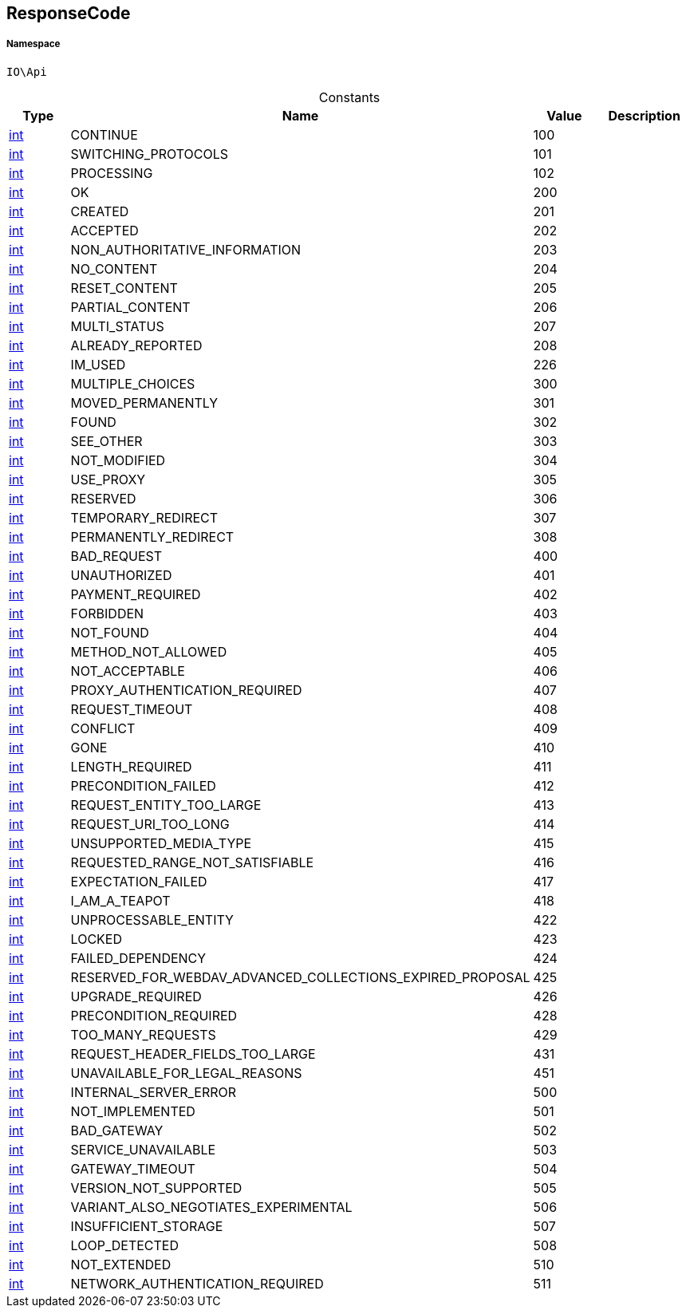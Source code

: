 :table-caption!:
:example-caption!:
:source-highlighter: prettify
:sectids!:
[[io__responsecode]]
== ResponseCode





===== Namespace

`IO\Api`




.Constants
|===
|Type |Name |Value |Description

|link:http://php.net/int[int^]
    |CONTINUE
    |100
    |
|link:http://php.net/int[int^]
    |SWITCHING_PROTOCOLS
    |101
    |
|link:http://php.net/int[int^]
    |PROCESSING
    |102
    |
|link:http://php.net/int[int^]
    |OK
    |200
    |
|link:http://php.net/int[int^]
    |CREATED
    |201
    |
|link:http://php.net/int[int^]
    |ACCEPTED
    |202
    |
|link:http://php.net/int[int^]
    |NON_AUTHORITATIVE_INFORMATION
    |203
    |
|link:http://php.net/int[int^]
    |NO_CONTENT
    |204
    |
|link:http://php.net/int[int^]
    |RESET_CONTENT
    |205
    |
|link:http://php.net/int[int^]
    |PARTIAL_CONTENT
    |206
    |
|link:http://php.net/int[int^]
    |MULTI_STATUS
    |207
    |
|link:http://php.net/int[int^]
    |ALREADY_REPORTED
    |208
    |
|link:http://php.net/int[int^]
    |IM_USED
    |226
    |
|link:http://php.net/int[int^]
    |MULTIPLE_CHOICES
    |300
    |
|link:http://php.net/int[int^]
    |MOVED_PERMANENTLY
    |301
    |
|link:http://php.net/int[int^]
    |FOUND
    |302
    |
|link:http://php.net/int[int^]
    |SEE_OTHER
    |303
    |
|link:http://php.net/int[int^]
    |NOT_MODIFIED
    |304
    |
|link:http://php.net/int[int^]
    |USE_PROXY
    |305
    |
|link:http://php.net/int[int^]
    |RESERVED
    |306
    |
|link:http://php.net/int[int^]
    |TEMPORARY_REDIRECT
    |307
    |
|link:http://php.net/int[int^]
    |PERMANENTLY_REDIRECT
    |308
    |
|link:http://php.net/int[int^]
    |BAD_REQUEST
    |400
    |
|link:http://php.net/int[int^]
    |UNAUTHORIZED
    |401
    |
|link:http://php.net/int[int^]
    |PAYMENT_REQUIRED
    |402
    |
|link:http://php.net/int[int^]
    |FORBIDDEN
    |403
    |
|link:http://php.net/int[int^]
    |NOT_FOUND
    |404
    |
|link:http://php.net/int[int^]
    |METHOD_NOT_ALLOWED
    |405
    |
|link:http://php.net/int[int^]
    |NOT_ACCEPTABLE
    |406
    |
|link:http://php.net/int[int^]
    |PROXY_AUTHENTICATION_REQUIRED
    |407
    |
|link:http://php.net/int[int^]
    |REQUEST_TIMEOUT
    |408
    |
|link:http://php.net/int[int^]
    |CONFLICT
    |409
    |
|link:http://php.net/int[int^]
    |GONE
    |410
    |
|link:http://php.net/int[int^]
    |LENGTH_REQUIRED
    |411
    |
|link:http://php.net/int[int^]
    |PRECONDITION_FAILED
    |412
    |
|link:http://php.net/int[int^]
    |REQUEST_ENTITY_TOO_LARGE
    |413
    |
|link:http://php.net/int[int^]
    |REQUEST_URI_TOO_LONG
    |414
    |
|link:http://php.net/int[int^]
    |UNSUPPORTED_MEDIA_TYPE
    |415
    |
|link:http://php.net/int[int^]
    |REQUESTED_RANGE_NOT_SATISFIABLE
    |416
    |
|link:http://php.net/int[int^]
    |EXPECTATION_FAILED
    |417
    |
|link:http://php.net/int[int^]
    |I_AM_A_TEAPOT
    |418
    |
|link:http://php.net/int[int^]
    |UNPROCESSABLE_ENTITY
    |422
    |
|link:http://php.net/int[int^]
    |LOCKED
    |423
    |
|link:http://php.net/int[int^]
    |FAILED_DEPENDENCY
    |424
    |
|link:http://php.net/int[int^]
    |RESERVED_FOR_WEBDAV_ADVANCED_COLLECTIONS_EXPIRED_PROPOSAL
    |425
    |
|link:http://php.net/int[int^]
    |UPGRADE_REQUIRED
    |426
    |
|link:http://php.net/int[int^]
    |PRECONDITION_REQUIRED
    |428
    |
|link:http://php.net/int[int^]
    |TOO_MANY_REQUESTS
    |429
    |
|link:http://php.net/int[int^]
    |REQUEST_HEADER_FIELDS_TOO_LARGE
    |431
    |
|link:http://php.net/int[int^]
    |UNAVAILABLE_FOR_LEGAL_REASONS
    |451
    |
|link:http://php.net/int[int^]
    |INTERNAL_SERVER_ERROR
    |500
    |
|link:http://php.net/int[int^]
    |NOT_IMPLEMENTED
    |501
    |
|link:http://php.net/int[int^]
    |BAD_GATEWAY
    |502
    |
|link:http://php.net/int[int^]
    |SERVICE_UNAVAILABLE
    |503
    |
|link:http://php.net/int[int^]
    |GATEWAY_TIMEOUT
    |504
    |
|link:http://php.net/int[int^]
    |VERSION_NOT_SUPPORTED
    |505
    |
|link:http://php.net/int[int^]
    |VARIANT_ALSO_NEGOTIATES_EXPERIMENTAL
    |506
    |
|link:http://php.net/int[int^]
    |INSUFFICIENT_STORAGE
    |507
    |
|link:http://php.net/int[int^]
    |LOOP_DETECTED
    |508
    |
|link:http://php.net/int[int^]
    |NOT_EXTENDED
    |510
    |
|link:http://php.net/int[int^]
    |NETWORK_AUTHENTICATION_REQUIRED
    |511
    |
|===


